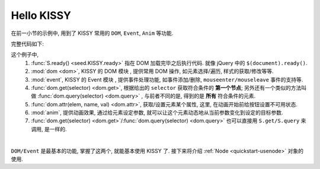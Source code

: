 .. _quickstart-hellokissy:


Hello KISSY
===============================================

在前一小节的示例中, 用到了 KISSY 常用的 ``DOM``, ``Event``, ``Anim`` 等功能.

完整代码如下:

.. code-block:: javascript
   :linenos:
   
    KISSY.use('dom,event,anim',function(S,DOM,Event,Anim){
        S.ready(function(){
            var btn = DOM.get('#demo-btn');

            Event.on(btn, 'click', function() {
                DOM.attr(btn, 'disabled', true);

                new Anim('#demo-img', {left: '400px',opacity: 0}, 2, 'easeOut', function() {
                    new Anim('#demo-txt',
                           'left: 0; opacity: 1; fontSize: 28px',
                           2, 'bounceOut').run();
                }).run();
            });
        });
    });


这个例子中, 
    #. :func:`S.ready() <seed.KISSY.ready>` 指在 DOM 加载完毕之后执行代码. 就像 jQuery 中的 ``$(document).ready()``.
    #. :mod:`dom <dom>`, KISSY 的 DOM 模块 , 提供常用 DOM 操作, 如元素选择/遍历, 样式的获取/修改等等.
    #. :mod:`event`, KISSY 的 Event 模块 , 提供事件处理功能, 如事件添加/删除, ``mouseenter/mouseleave`` 事件的支持等.
    #. :func:`dom.get(selector) <dom.get>`, 根据给出的 ``selector`` 获取符合条件的 **第一个节点**; 另外还有一个类似的方法叫做 :func:`dom.query(selector) <dom.query>` , 与前者不同的是, 得到的是 **所有** 符合条件的元素.
    #. :func:`dom.attr(elem, name, val) <dom.attr>`, 获取/设置元素某个属性, 这里, 在动画开始前给按钮设置不可用状态.
    #. :mod:`anim`, 提供动画效果, 通过给元素设定参数, 就可以让这个元素动态地从当前参数变化到设定的目标参数.
    #. :func:`dom.get(selector) <dom.get>`/:func:`dom.query(selector) <dom.query>` 也可以直接用 ``S.get/S.query`` 来调用, 是一样的.

|

``DOM/Event`` 是最基本的功能, 掌握了这两个, 就能基本使用 KISSY 了.
接下来将介绍 :ref:`Node <quickstart-usenode>` 对象的使用.
